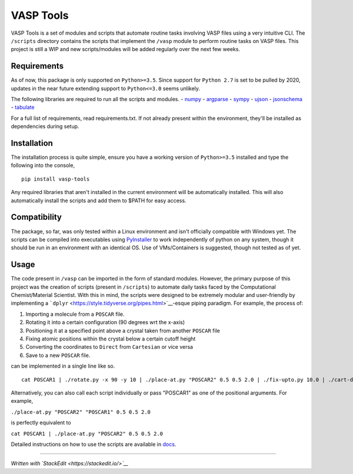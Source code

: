 VASP Tools
==========

|Build Status| |Documentation Status|

VASP Tools is a set of modules and scripts that automate routine tasks
involving VASP files using a very intuitive CLI. The ``/scripts``
directory contains the scripts that implement the ``/vasp`` module to
perform routine tasks on VASP files. This project is still a WIP and new
scripts/modules will be added regularly over the next few weeks.

Requirements
------------

As of now, this package is only supported on ``Python>=3.5``. Since
support for ``Python 2.7`` is set to be pulled by 2020, updates in the
near future extending support to ``Python<=3.0`` seems unlikely.

The following libraries are required to run all the scripts and modules.
- `numpy <https://pypi.org/project/numpy/>`__ -
`argparse <https://pypi.org/project/argparse/>`__ -
`sympy <https://pypi.org/project/sympy/>`__ -
`ujson <https://pypi.org/project/ujson/>`__ -
`jsonschema <https://pypi.org/project/jsonschema/>`__ -
`tabulate <https://pypi.org/project/tabulate/>`__

For a full list of requirements, read requirements.txt. If not already
present within the environment, they'll be installed as dependencies
during setup.

Installation
------------

The installation process is quite simple, ensure you have a working
version of ``Python>=3.5`` installed and type the following into the
console,

::

    pip install vasp-tools

Any required libraries that aren't installed in the current environment
will be automatically installed. This will also automatically install
the scripts and add them to $PATH for easy access.

Compatibility
-------------

The package, so far, was only tested within a Linux environment and
isn't officially compatible with Windows yet. The scripts can be
compiled into executables using
`PyInstaller <https://pypi.org/project/PyInstaller/>`__ to work
independently of python on any system, though it should be run in an
environment with an identical OS. Use of VMs/Containers is suggested,
though not tested as of yet.

Usage
-----

The code present in ``/vasp`` can be imported in the form of standard
modules. However, the primary purpose of this project was the creation
of scripts (present in ``/scripts``) to automate daily tasks faced by
the Computational Chemist/Material Scientist. With this in mind, the
scripts were designed to be extremely modular and user-friendly by
implementing a
```dplyr`` <https://style.tidyverse.org/pipes.html>`__-esque piping
paradigm. For example, the process of:

1. Importing a molecule from a ``POSCAR`` file.
2. Rotating it into a certain configuration (90 degrees wrt the x-axis)
3. Positioning it at a specified point above a crystal taken from
   another ``POSCAR`` file
4. Fixing atomic positions within the crystal below a certain cutoff
   height
5. Converting the coordinates to ``Direct`` from ``Cartesian`` or vice
   versa
6. Save to a new ``POSCAR`` file.

can be implemented in a single line like so.

::

    cat POSCAR1 | ./rotate.py -x 90 -y 10 | ./place-at.py "POSCAR2" 0.5 0.5 2.0 | ./fix-upto.py 10.0 | ./cart-direct > POSCARnew

Alternatively, you can also call each script individually or pass
"POSCAR1" as one of the positional arguments. For example,

``./place-at.py "POSCAR2" "POSCAR1" 0.5 0.5 2.0``

is perfectly equivalent to

``cat POSCAR1 | ./place-at.py "POSCAR2" 0.5 0.5 2.0``

Detailed instructions on how to use the scripts are available in
`docs <https://vasp-tools.readthedocs.io/en/latest/>`__.

--------------

*Written with `StackEdit <https://stackedit.io/>`__*

.. |Build Status| image:: https://travis-ci.com/RexGalilae/vasp-tools.svg?branch=master
   :target: https://travis-ci.com/RexGalilae/vasp-tools
.. |Documentation Status| image:: https://readthedocs.org/projects/vasp-tools/badge/?version=latest
   :target: https://vasp-tools.readthedocs.io/en/latest/?badge=latest
